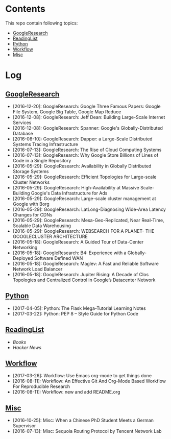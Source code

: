 * Contents
This repo contain following topics:
- [[https://github.com/wanglf/study/tree/master/GoogleResearch][GoogleResearch]]
- [[https://github.com/wanglf/study/tree/master/ReadingList][ReadingList]]
- [[https://github.com/wanglf/study/tree/master/Python][Python]]
- [[https://github.com/wanglf/study/tree/master/Workflow][Workflow]]
- [[https://github.com/wanglf/study/tree/master/Misc][Misc]]

* Log
** [[https://github.com/wanglf/study/tree/master/GoogleResearch][GoogleResearch]]
- [2016-12-20]: GoogleResearch: Google Three Famous Papers: Google File System, Google Big Table, Google Map Reduce
- [2016-12-08]: GoogleResearch: Jeff Dean: Building Large-Scale Internet Services
- [2016-12-08]: GoogleResearch: Spanner: Google's Globally-Distributed Database
- [2016-08-10]: GoogleResearch: Dapper: a Large-Scale Distributed Systems Tracing Infrastructure
- [2016-07-13]: GoogleResearch: The Rise of Cloud Computing Systems
- [2016-07-13]: GoogleResearch: Why Google Store Billions of Lines of Code in a Single Repository
- [2016-05-29]: GoogleResearch: Availability in Globally Distributed Storage Systems
- [2016-05-29]: GoogleResearch: Efficient Topologies for Large-scale Cluster Networks
- [2016-05-29]: GoogleResearch: High-Availability at Massive Scale-Building Google's Data Infrastructure for Ads
- [2016-05-29]: GoogleResearch: Large-scale cluster management at Google with Borg
- [2016-05-29]: GoogleResearch: LatLong-Diagnosing Wide-Area Latency Changes for CDNs
- [2016-05-29]: GoogleResearch: Mesa-Geo-Replicated, Near Real-Time, Scalable Data Warehousing
- [2016-05-29]: GoogleResearch: WEBSEARCH FOR A PLANET- THE GOOGLECLUSTER ARCHITECTURE
- [2016-05-18]: GoogleResearch: A Guided Tour of Data-Center Networking
- [2016-05-18]: GoogleResearch: B4: Experience with a Globally-Deployed Software Defined WAN
- [2016-05-18]: GoogleResearch: Maglev: A Fast and Reliable Software Network Load Balancer
- [2016-05-18]: GoogleResearch: Jupiter Rising: A Decade of Clos Topologies and Centralized Control in Google’s Datacenter Network

** [[https://github.com/wanglf/study/tree/master/Python][Python]]
- [2017-04-05]: Python: The Flask Mega-Tutorial Learning Notes
- [2017-03-22]: Python: PEP 8 -- Style Guide for Python Code

** [[https://github.com/wanglf/study/tree/master/ReadingList][ReadingList]]
- [[ReadingList/books.org][Books]]
- [[ReadingList/hacker-news.org][Hacker News]]

** [[https://github.com/wanglf/study/tree/master/Workflow][Workflow]]
- [2017-03-26]: Workflow: Use Emacs org-mode to get things done
- [2016-08-11]: Workflow: An Effective Git And Org-Mode Based Workflow For Reproducible Research
- [2016-08-11]: Workflow: new and add README.org

** [[https://github.com/wanglf/study/tree/master/Misc][Misc]]
- [2016-10-25]: Misc: When a Chinese PhD Student Meets a German Supervisor
- [2016-07-13]: Misc: Sequoia Routing Protocol by Tencent Network Lab
